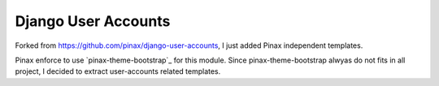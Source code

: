 ====================
Django User Accounts
====================

Forked from https://github.com/pinax/django-user-accounts, I just added Pinax independent templates.

Pinax enforce to use `pinax-theme-bootstrap`_ for this module. Since pinax-theme-bootstrap alwyas do not fits in all project, I decided to extract user-accounts related templates.
